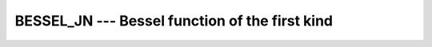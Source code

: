 .. _bessel_jn:

BESSEL_JN --- Bessel function of the first kind
***********************************************

.. index:: BESSEL_JN

.. index:: BESJN

.. index:: DBESJN

.. index:: Bessel function, first kind

.. function:: BESSEL_JN(N, X)

  ``BESSEL_JN(N, X)`` computes the Bessel function of the first kind of
  order :samp:`{N}` of :samp:`{X}`. This function is available under the name
  ``BESJN`` as a GNU extension.  If :samp:`{N}` and :samp:`{X}` are arrays,
  their ranks and shapes shall conform.  

  :param N:
    Shall be a scalar or an array of type  ``INTEGER``.

  :param N1:
    Shall be a non-negative scalar of type  ``INTEGER``.

  :param N2:
    Shall be a non-negative scalar of type  ``INTEGER``.

  :param X:
    Shall be a scalar or an array of type  ``REAL`` ;
    for ``BESSEL_JN(N1, N2, X)`` it shall be scalar.

  :return:
    The return value is a scalar of type ``REAL``. It has the same
    kind as :samp:`{X}`.

  :samp:`{Standard}:`
    Fortran 2008 and later, negative :samp:`{N}` is allowed as GNU extension

  :samp:`{Class}:`
    Elemental function, except for the transformational function
    ``BESSEL_JN(N1, N2, X)``

  :samp:`{Syntax}:`

    =================================
    ``RESULT = BESSEL_JN(N, X)``
    ``RESULT = BESSEL_JN(N1, N2, X)``
    =================================

  :samp:`{Note}:`
    The transformational function uses a recurrence algorithm which might,
    for some values of :samp:`{X}`, lead to different results than calls to
    the elemental function.

  :samp:`{Example}:`

    .. code-block:: fortran

      program test_besjn
        real(8) :: x = 1.0_8
        x = bessel_jn(5,x)
      end program test_besjn

  :samp:`{Specific names}:`

    ================  =============  ===========  =============
    Name              Argument       Return type  Standard
    ``DBESJN(N, X)``  ``INTEGER N``  ``REAL(8)``  GNU extension
                      ``REAL(8) X``
    ================  =============  ===========  =============

